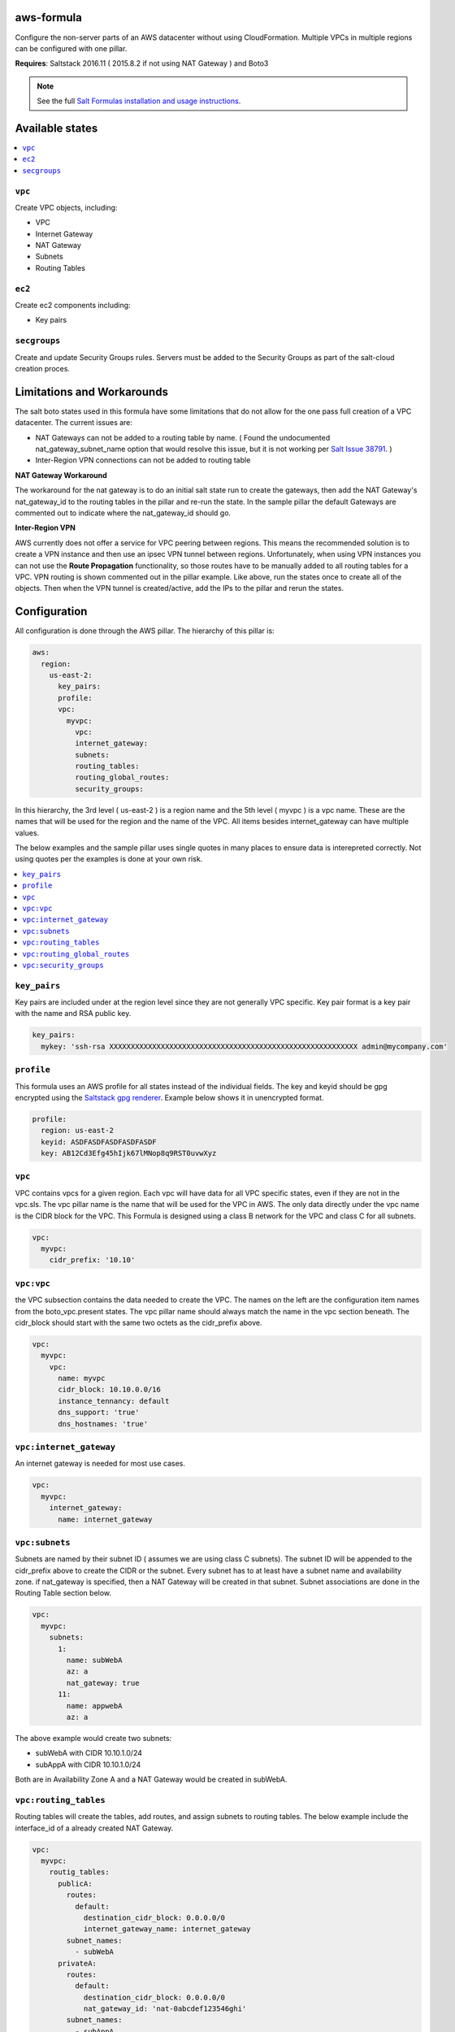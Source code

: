 aws-formula
============

Configure the non-server parts of an AWS datacenter without using CloudFormation.  Multiple VPCs in multiple regions can be configured with one pillar.

**Requires**: Saltstack 2016.11 ( 2015.8.2 if not using NAT Gateway ) and Boto3

.. note::

    See the full `Salt Formulas installation and usage instructions
    <http://docs.saltstack.com/en/latest/topics/development/conventions/formulas.html>`_.

Available states
=======================

.. contents::
    :local:

``vpc``
---------

Create VPC objects, including:

- VPC
- Internet Gateway
- NAT Gateway
- Subnets
- Routing Tables

``ec2``
----------------

Create ec2 components including:

- Key pairs

``secgroups``
----------------

Create and update Security Groups rules.  Servers must be added to the Security Groups as part of the salt-cloud creation proces.

Limitations and Workarounds
==================================

The salt boto states used in this formula have some limitations that do not allow for the one pass full creation of a VPC datacenter.   The current issues are:

- NAT Gateways can not be added to a routing table by name. ( Found the undocumented nat_gateway_subnet_name option that would resolve this issue, but it is not working per `Salt Issue 38791 <https://github.com/saltstack/salt/issues/38791>`_. )

- Inter-Region VPN connections can not be added to routing table

**NAT Gateway Workaround**

The workaround for the nat gateway is to do an initial salt state run to create the gateways, then add the NAT Gateway's nat_gateway_id to the routing tables in the pillar and re-run the state.  In the sample pillar the default Gateways are commented out to indicate where the nat_gateway_id should go.

**Inter-Region VPN**

AWS currently does not offer a service for VPC peering between regions.  This means the recommended solution is to create a VPN instance and then use an ipsec VPN tunnel between regions.  Unfortunately, when using VPN instances you can not use the **Route Propagation** functionality, so those routes have to be manually added to all routing tables for a VPC.  VPN routing is shown commented out in the pillar example.  Like above, run the states once to create all of the objects. Then when the VPN tunnel is created/active, add the IPs to the pillar and rerun the states.


Configuration
=================

All configuration is done through the AWS pillar. The hierarchy of this pillar is:

.. code-block:: yaml

  aws:
    region:
      us-east-2:
        key_pairs:
        profile:
        vpc:
          myvpc:
            vpc:
            internet_gateway:
            subnets:
            routing_tables:
            routing_global_routes:
            security_groups:

In this hierarchy, the 3rd level ( us-east-2 ) is a region name and the 5th level ( myvpc ) is a vpc name.  These are the names that will be used for the region and the name of the VPC.  All items besides internet_gateway can have multiple values.

The below examples and the sample pillar uses single quotes in many places to ensure data is interepreted correctly.  Not using quotes per the examples is done at your own risk.

.. contents::
    :local:


``key_pairs``
-------------
Key pairs are included under at the region level since they are not generally VPC specific.  Key pair format is a key pair with the name and RSA public key.

.. code-block:: yaml

  key_pairs:
    mykey: 'ssh-rsa XXXXXXXXXXXXXXXXXXXXXXXXXXXXXXXXXXXXXXXXXXXXXXXXXXXXXXXXXX admin@mycompany.com'

``profile``
------------
This formula uses an AWS profile for all states instead of the individual fields. The key and keyid should be gpg encrypted using the `Saltstack gpg renderer <https://docs.saltstack.com/en/latest/ref/renderers/all/salt.renderers.gpg.html>`_.  Example below shows it in unencrypted format.

.. code-block:: yaml

  profile:
    region: us-east-2
    keyid: ASDFASDFASDFASDFASDF
    key: AB12Cd3Efg45hIjk67lMNop8q9RST0uvwXyz


``vpc``
------------
VPC contains vpcs for a given region. Each vpc will have data for all VPC specific states, even if they are not in the vpc.sls.  The vpc pillar name is the name that will be used for the VPC in AWS.  The only data directly under the vpc name is the CIDR block for the VPC.  This Formula is designed using a class B network for the VPC and class C for all subnets.

.. code-block:: yaml

  vpc:
    myvpc:
      cidr_prefix: '10.10'

``vpc:vpc``
------------
the VPC subsection contains the data needed to create the VPC.  The names on the left are the configuration item names from the boto_vpc.present states. The vpc pillar name should always match the name in the vpc section beneath.  The cidr_block should start with the same two octets as the cidr_prefix above.

.. code-block:: yaml

  vpc:
    myvpc:
      vpc:
        name: myvpc
        cidr_block: 10.10.0.0/16
        instance_tennancy: default
        dns_support: 'true'
        dns_hostnames: 'true'

``vpc:internet_gateway``
-----------------------------
An internet gateway is needed for most use cases.

.. code-block:: yaml

  vpc:
    myvpc:
      internet_gateway:
        name: internet_gateway


``vpc:subnets``
------------------
Subnets are named by their subnet ID ( assumes we are using class C subnets). The subnet ID will be appended to the cidr_prefix above to create the CIDR or the subnet. Every subnet has to at least have a subnet name and availability zone.  if nat_gateway is specified, then a NAT Gateway will be created in that subnet.  Subnet associations are done in the Routing Table section below.

.. code-block:: yaml

  vpc:
    myvpc:
      subnets:
        1:
          name: subWebA
          az: a
          nat_gateway: true
        11:
          name: appwebA
          az: a

The above example would create two subnets:

- subWebA with CIDR 10.10.1.0/24
- subAppA with CIDR 10.10.1.0/24

Both are in Availability Zone A and a NAT Gateway would be created in subWebA.

``vpc:routing_tables``
------------------------------
Routing tables will create the tables, add routes, and assign subnets to routing tables.  The below example include the interface_id of a already created NAT Gateway.

.. code-block:: yaml

  vpc:
    myvpc:
      routig_tables:
        publicA:
          routes:
            default:
              destination_cidr_block: 0.0.0.0/0
              internet_gateway_name: internet_gateway
          subnet_names:
            - subWebA
        privateA:
          routes:
            default:
              destination_cidr_block: 0.0.0.0/0
              nat_gateway_id: 'nat-0abcdef123546ghi'
          subnet_names:
            - subAppA

``vpc:routing_global_routes``
------------------------------
Routes that will be added to all routing tables.  Use this for adding vpn routes.

.. code-block:: yaml

  vpc:
    myvpc:
      routing_global_routes:
        vpnPROD:
          destination_cidr_block: '10.10.0.0/16'
          instance_id: 'i-xxxxxxxxxxxxxxx'

``vpc:security_groups``
---------------------------
Create security groups and rules.  Usage notes:

- If a single port is being specified, the `from_port` and `to port` can be replace with just `port`.
- source_group_name and cidr_ip can be either a single item or a list.
- Use `port: -1` to specify all ports
- A rules pillar name is for information purposes only and is not used in the actual rule creation.s

.. code-block:: yaml

  vpc:
    myvpc:
      security_groups:
        sgApp-myvpc:
          description: SG for all App servers
          rules:
            http:
              ip_protocol: tcp
              port: 80
              source_group_name:
                - sgWeb-myvpc
                - sgApp-myvpc
          rules_egress:
            all:
              ip_protocol: all
              port: -1
              cidr_ip: '0.0.0.0/0'
        sgSalt-myvpc:
          description: SG for all Salt servers
          rules:
            salt-master:
              ip_protocol: tcp
              from_port: 4505
              to_port: 4506
              cidr_ip: '10.10.0.0/16'
            salt-api:
              ip_protocol: tcp
              port: 443
              cidr_ip:
                - '10.10.0.0/16'
                - '10.20.0.0/16'
